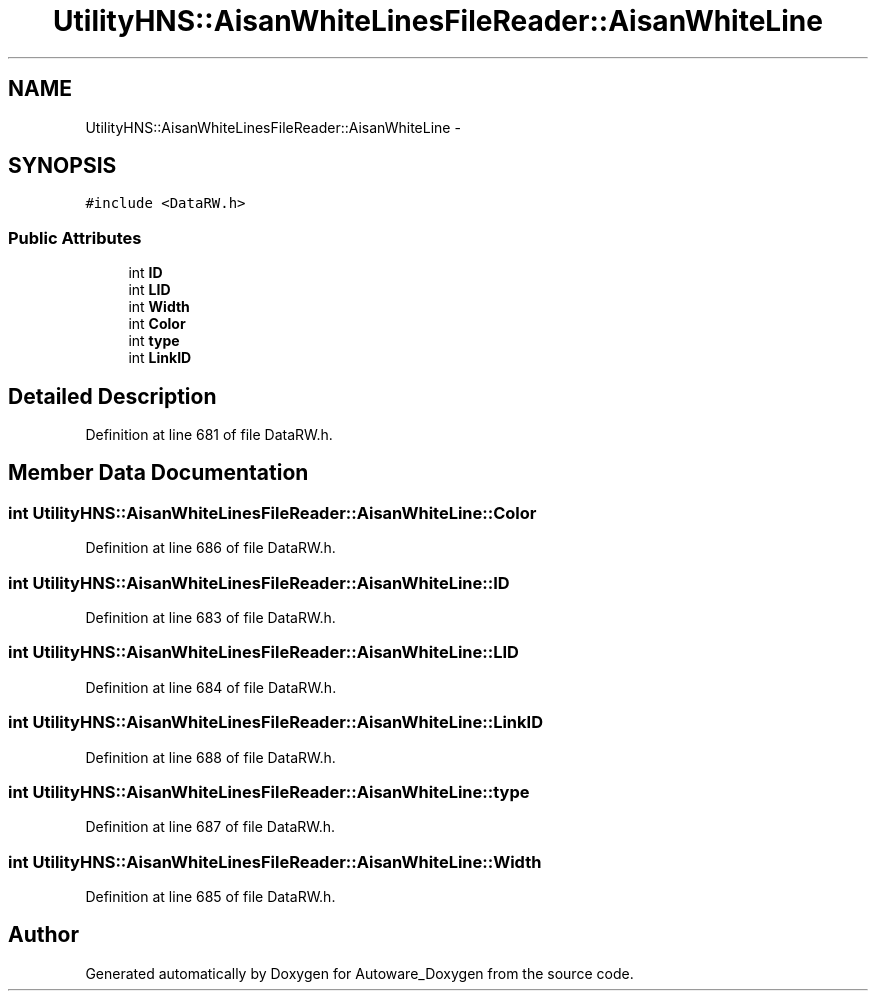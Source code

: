 .TH "UtilityHNS::AisanWhiteLinesFileReader::AisanWhiteLine" 3 "Fri May 22 2020" "Autoware_Doxygen" \" -*- nroff -*-
.ad l
.nh
.SH NAME
UtilityHNS::AisanWhiteLinesFileReader::AisanWhiteLine \- 
.SH SYNOPSIS
.br
.PP
.PP
\fC#include <DataRW\&.h>\fP
.SS "Public Attributes"

.in +1c
.ti -1c
.RI "int \fBID\fP"
.br
.ti -1c
.RI "int \fBLID\fP"
.br
.ti -1c
.RI "int \fBWidth\fP"
.br
.ti -1c
.RI "int \fBColor\fP"
.br
.ti -1c
.RI "int \fBtype\fP"
.br
.ti -1c
.RI "int \fBLinkID\fP"
.br
.in -1c
.SH "Detailed Description"
.PP 
Definition at line 681 of file DataRW\&.h\&.
.SH "Member Data Documentation"
.PP 
.SS "int UtilityHNS::AisanWhiteLinesFileReader::AisanWhiteLine::Color"

.PP
Definition at line 686 of file DataRW\&.h\&.
.SS "int UtilityHNS::AisanWhiteLinesFileReader::AisanWhiteLine::ID"

.PP
Definition at line 683 of file DataRW\&.h\&.
.SS "int UtilityHNS::AisanWhiteLinesFileReader::AisanWhiteLine::LID"

.PP
Definition at line 684 of file DataRW\&.h\&.
.SS "int UtilityHNS::AisanWhiteLinesFileReader::AisanWhiteLine::LinkID"

.PP
Definition at line 688 of file DataRW\&.h\&.
.SS "int UtilityHNS::AisanWhiteLinesFileReader::AisanWhiteLine::type"

.PP
Definition at line 687 of file DataRW\&.h\&.
.SS "int UtilityHNS::AisanWhiteLinesFileReader::AisanWhiteLine::Width"

.PP
Definition at line 685 of file DataRW\&.h\&.

.SH "Author"
.PP 
Generated automatically by Doxygen for Autoware_Doxygen from the source code\&.
